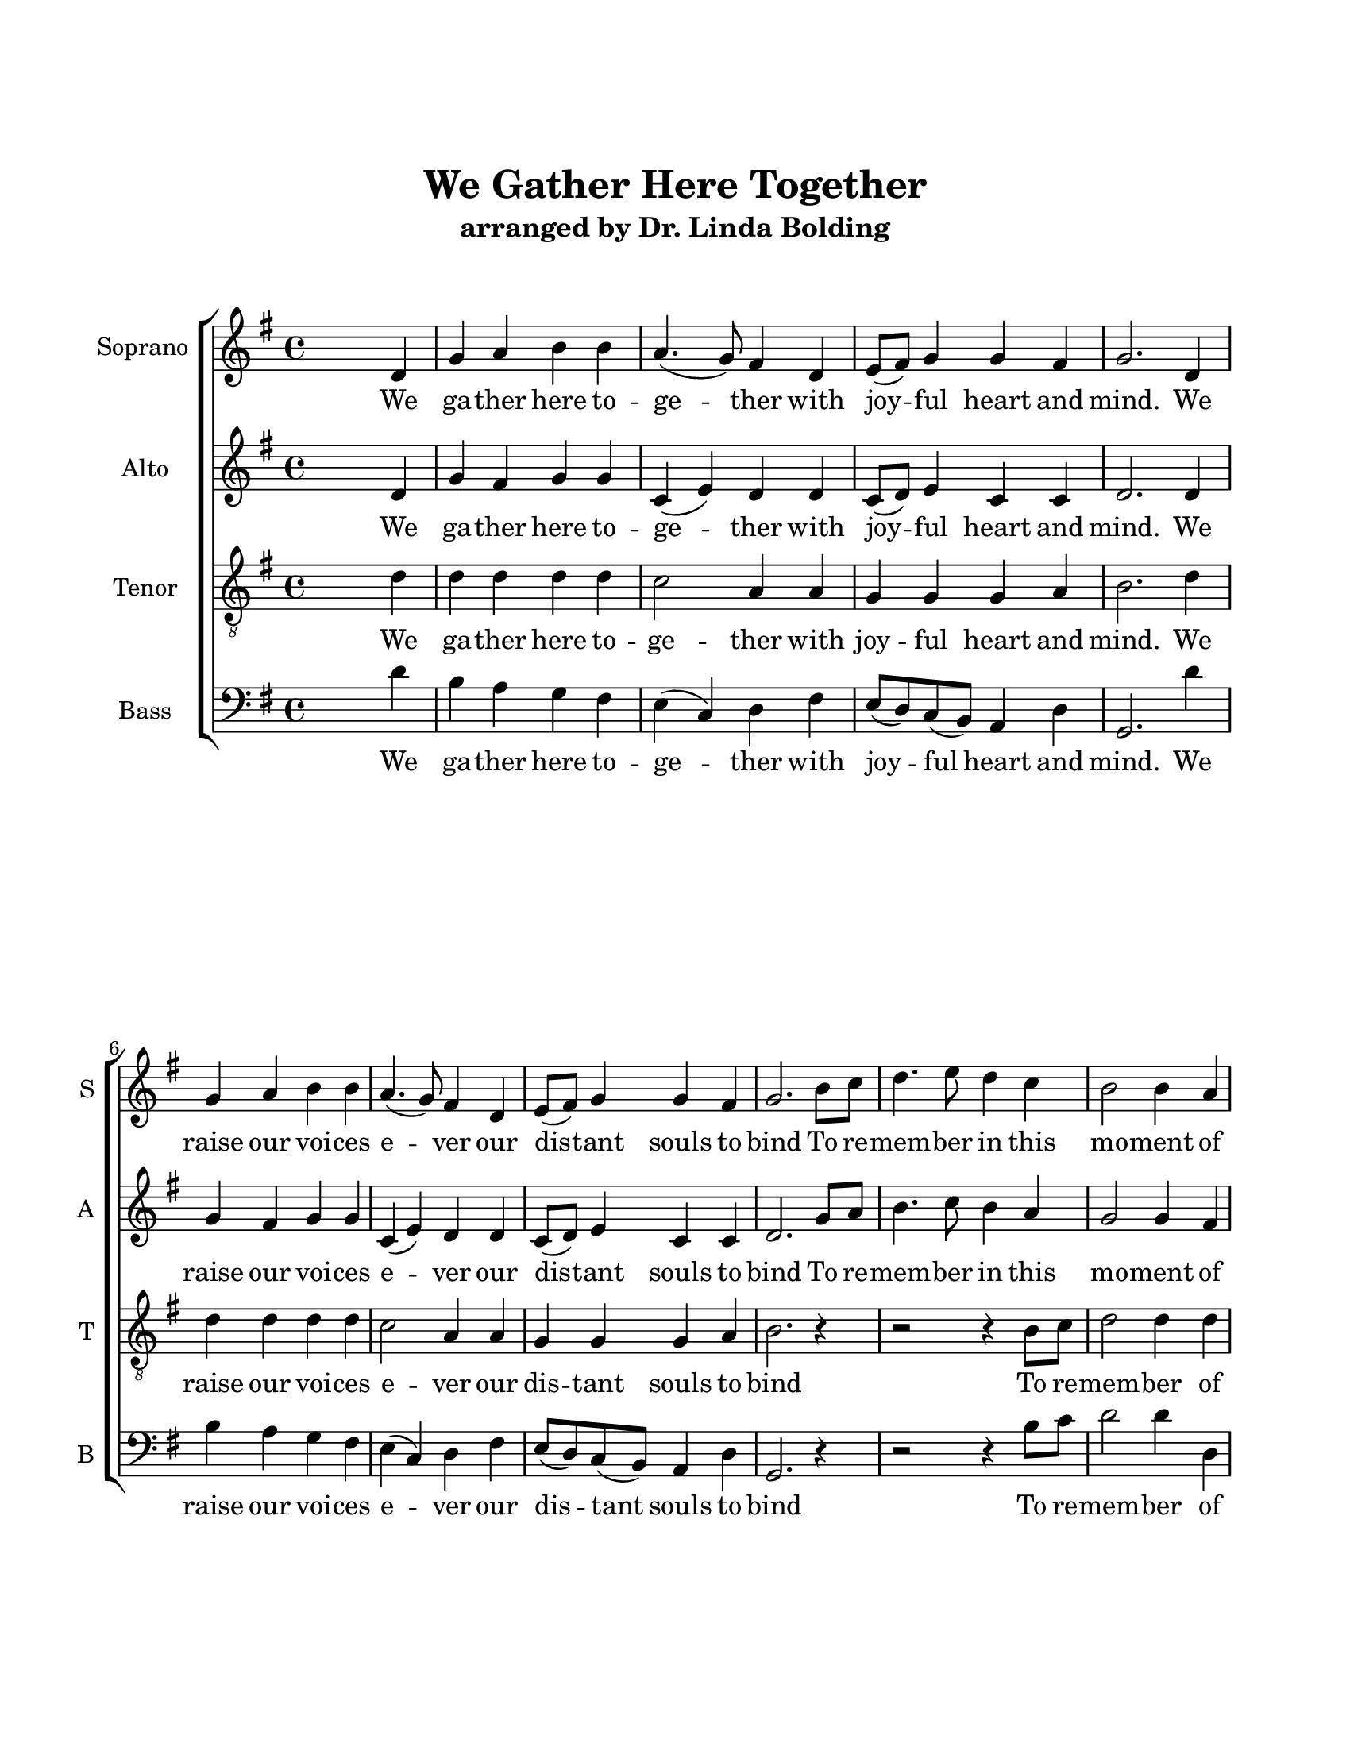 % We Gather Here Together
% coded by William Jackson <william@subtlecoolness.com>
% last update 2023-03-14

\version "2.24.0"

#(set-default-paper-size "letter")

\paper {
  top-margin = 1\in
  bottom-margin = 1\in
  left-margin = .75\in
  right-margin = .75\in
  print-page-number = ##f
}

\header {
  title = "We Gather Here Together"
  subtitle = "arranged by Dr. Linda Bolding"
  % composer = "Dr. Bolding"
  tagline = ##f
}

global = {
    \key g \major
    \time 4/4
}

SopranoMusic = \relative g' {
    s2. d4
    g a b b
    a4.( g8) fis4 d
    e8( fis) g4 g fis
    g2. d4
    g a b b
    a4.( g8) fis4 d
    e8( fis) g4 g fis
    g2. b8 c
    d4. e8 d4 c
    b2 b4 a
    b c d c8( b)
    a2. a4
    b b g g
    a2 fis4 d
    e8( fis) g4 g fis
    g2.^\fermata s4 \bar "|."
}

AltoMusic = \relative g' {
    s2. d4
    g fis g g
    c,( e) d d
    c8( d) e4 c c
    d2. d4
    g fis g g
    c,( e) d d
    c8( d) e4 c c
    d2. g8 a
    b4. c8 b4 a
    g2 g4 fis
    g g fis g
    fis2. fis4
    fis fis e d
    e2 d4 d
    c8( d) e4 c c
    d2.^\fermata s4
}

TenorMusic = \relative g' {
    \clef "treble_8"
    s2. d4
    d d d d
    c2 a4 a
    g g g a
    b2. d4
    d d d d
    c2 a4 a
    g g g a
    b2. r4
    r2 r4 b8 c
    d2 d4 d
    d e d e
    d2. b4
    dis dis e d
    c2 a4 a
    g g g a
    b2.^\fermata s4
}

BassMusic = \relative g' {
    \clef "bass"
    s2. d4
    b a g fis
    e( c) d fis
    e8( d) c( b) a4 d
    g,2. d''4
    b a g fis
    e( c) d fis
    e8( d) c( b) a4 d
    g,2. r4
    r2 r4 b'8 c
    d2 d4 d,
    g e b c8( cis)
    d2. dis4
    b b c b
    a2 d4 fis
    e8( d) c( b) a4 d
    g,2.^\fermata s4
}

WomenWords = \lyricmode {
    We ga -- ther here to -- ge -- ther
    with joy -- ful heart and mind.
    We raise our voi -- ces e -- ver
    our dis -- tant souls to bind
    To re -- mem -- ber in this mo -- ment
    of friend -- ship, love, and joy;
    To sing a song for -- e -- ver:
    sal -- va -- tion of man -- kind!
}

MenWords = \lyricmode {
    We ga -- ther here to -- ge -- ther
    with joy -- ful heart and mind.
    We raise our voi -- ces e -- ver
    our dis -- tant souls to bind
    To re -- mem -- ber
    of friend -- ship, love, and joy;
    To sing a song for -- e -- ver:
    sal -- va -- tion of man -- kind!
}

\score {
    \new ChoirStaff <<
        \new Staff <<
            \set Staff.instrumentName = #"Soprano "
            \set Staff.shortInstrumentName = #"S "
            \new Voice = "Soprano" <<
                \global \SopranoMusic
            >>
            \new Lyrics \lyricsto "Soprano" \WomenWords
        >>
        \new Staff <<
            \set Staff.instrumentName = #"Alto "
            \set Staff.shortInstrumentName = #"A "
            \new Voice = "Alto" <<
                \global \AltoMusic
            >>
            \new Lyrics \lyricsto "Alto" \WomenWords
        >>
        \new Staff <<
            \set Staff.instrumentName = #"Tenor "
            \set Staff.shortInstrumentName = #"T "
            \new Voice = "Tenor" <<
                \global \TenorMusic
            >>
            \new Lyrics \lyricsto "Tenor" \MenWords
        >>
        \new Staff <<
            \set Staff.instrumentName = #"Bass "
            \set Staff.shortInstrumentName = #"B "
            \new Voice = "Bass" <<
                \global \BassMusic
            >>
            \new Lyrics \lyricsto "Bass" \MenWords
        >>
    >>
}

